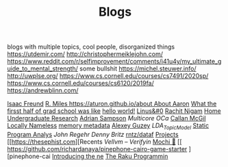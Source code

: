 #+TITLE: Blogs

blogs with multiple topics, cool people, disorganized things
https://utdemir.com/
http://christophermeiklejohn.com/
https://www.reddit.com/r/selfimprovement/comments/i41u4y/my_ultimate_guide_to_mental_strength/ some bullshit
https://michel.steuwer.info/
http://uwplse.org/
https://www.cs.cornell.edu/courses/cs7491/2020sp/
https://www.cs.cornell.edu/courses/cs6120/2019fa/
https://andrewblinn.com/

[[https://ifreund.xyz][Isaac Freund]]
[[https://miles.land][R. Miles
https://aturon.github.io/about About Aaron]]
[[https://lindseykuper.livejournal.com/383642.html][What the firsst half of grad school was like]]
[[https://izbicki.me][hello world!]]
[[https://linus.zone/dev][Linus&#0]]
[[https://rachitnigam.com][Rachit Nigam]]
[[http://alexwong.tech][Home]]
[[https://capra.cs.cornell.edu/ugresearch.html][Undergraduate Research]]
[[http://cs.cornell.edu/~asampson][Adrian Sampson]]
[[ https://reddit.com/r/ocaml/comments/i31lhf/multicore_ocaml_july_2020 ][Multicore OCa]]
[[https://boarders.github.io][Callan McGil]]
[[https://boarders.github.io/posts/locally-nameless][Locally Nameless]]
[[https://memory-metadata.livia-foldes.com][memory metadata]]
[[https://guzey.com][Alexey Guzey]]
[[ https://enandini.com/projects/LDA_Topic_Modeling.html ][LDA_Topic_Model]]
[[https://cs.au.dk/~amoeller/spa][Static Program Analys]]
[[ https://mobile.twitter.com/johnregehr/status/1290337031411777537 ][John Regehr]]
[[ https://mobile.twitter.com/dennybritz/status/1290204344281780225 ][Denny Britz]]
[[https://github.com/rntz/datafun][rntz/dataf]]
[[https://thesephist.com/projects][Projects]]
[[https://thesephist.com][Recents
[[ https://galois.com/blog/2018/07/vellvm-verifying-the-llvm ][Vellvm – Verifyin]]
[[https://github.com/richardanaya/mochi][Mochi 🍡]]
[[ https://github.com/richardanaya/pinephone-cairo-game-starter ][pinephone-cai
[[https://nexdock.com/touch][Introducing the ne]]
[[https://raku.org][The Raku Programmin]]
